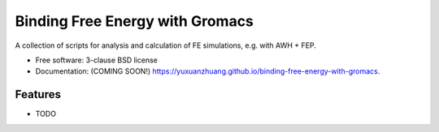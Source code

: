 ================================
Binding Free Energy with Gromacs
================================

.. image:: https://github.com/yuxuanzhuang/binding-free-energy-with-gromacs/actions/workflows/testing.yml/badge.svg
   :target: https://github.com/yuxuanzhuang/binding-free-energy-with-gromacs/actions/workflows/testing.yml


.. image:: https://img.shields.io/pypi/v/binding-free-energy-with-gromacs.svg
        :target: https://pypi.python.org/pypi/binding-free-energy-with-gromacs


A collection of scripts for analysis and calculation of FE simulations, e.g. with AWH + FEP.

* Free software: 3-clause BSD license
* Documentation: (COMING SOON!) https://yuxuanzhuang.github.io/binding-free-energy-with-gromacs.

Features
--------

* TODO
